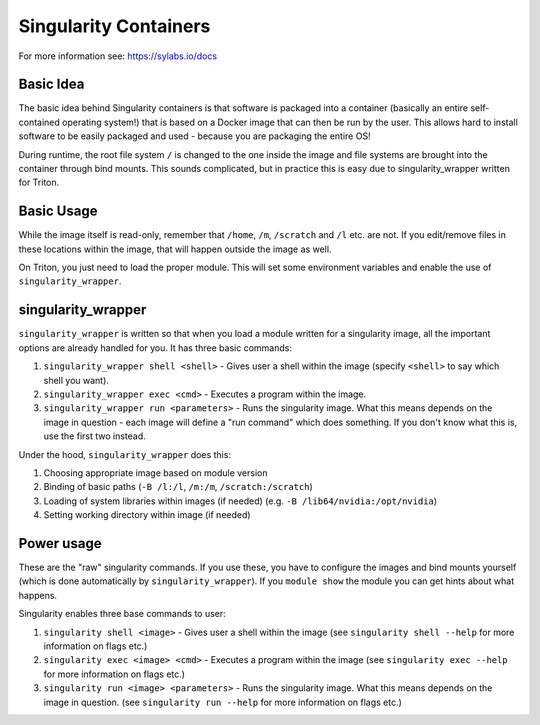 ======================
Singularity Containers
======================

For more information see: https://sylabs.io/docs


Basic Idea
~~~~~~~~~~

The basic idea behind Singularity containers is that software is packaged
into a container (basically an entire self-contained operating system!)
that is based on a Docker image that can then be run by the
user.  This allows hard to install software to be easily packaged and
used - because you are packaging the entire OS!

During runtime, the root file system ``/`` is changed to the one inside the
image and file systems are brought into the container through bind
mounts. This sounds complicated, but in practice this is easy due to
singularity_wrapper written for Triton.


Basic Usage
~~~~~~~~~~~

While the image itself is read-only, remember that ``/home``, ``/m``, ``/scratch``
and ``/l`` etc. are not. If you edit/remove files in these locations within
the image, that will happen outside the image as well.


On Triton, you just need to load the proper module.  This will set
some environment variables and enable the use of
``singularity_wrapper``.

singularity_wrapper
~~~~~~~~~~~~~~~~~~~

``singularity_wrapper`` is written so that when you load a module written
for a singularity image, all the important options are already handled
for you.  It has three basic commands:

#. ``singularity_wrapper shell <shell>`` - Gives user a shell
   within the image (specify ``<shell>`` to say which shell you want).
#. ``singularity_wrapper exec <cmd>`` - Executes a program within the
   image.
#. ``singularity_wrapper run <parameters>`` - Runs the singularity image. What this
   means depends on the image in question - each image will define a
   "run command" which does something.  If you don't know what this
   is, use the first two instead.

Under the hood, ``singularity_wrapper`` does this:

#. Choosing appropriate image based on module version
#. Binding of basic paths (``-B /l:/l``, ``/m:/m``, ``/scratch:/scratch``)
#. Loading of system libraries within images (if needed) (e.g. ``-B
   /lib64/nvidia:/opt/nvidia``)
#. Setting working directory within image (if needed)


Power usage
~~~~~~~~~~~

These are the "raw" singularity commands.  If you use these, you have
to configure the images and bind mounts yourself (which is done
automatically by ``singularity_wrapper``).  If you ``module show`` the
module you can get hints about what happens.

Singularity enables three base commands to user:

#. ``singularity shell <image>`` - Gives user a shell within the image (see
   ``singularity shell --help`` for more information on flags etc.)
#. ``singularity exec <image> <cmd>`` - Executes a program within the image
   (see ``singularity exec --help`` for more information on flags etc.)
#. ``singularity run <image> <parameters>`` - Runs the singularity image.
   What this means depends on the image in question. (see ``singularity
   run --help`` for more information on flags etc.)

..
    Commented until checked through

    Creating your own Singularity images to run in Triton
    ~~~~~~~~~~~~~~~~~~~~~~~~~~~~~~~~~~~~~~~~~~~~~~~~~~~~~

    All images used in Triton are built from Docker images stored in
    our private Docker registry in
    `registry.cs.aalto.fi <https://registry.cs.aalto.fi>`_. They build
    automatically from Docker pushes using our continuous integration builder. If
    you want to build your own Singularity image to Triton, we can create a user
    for you to the registry and add your image to the automatic build.

    .. code-block:: none

      Even though the system is in production it is still being tested.
      Thus there might be changes in the future.

    Steps to get your images building are outlined below. You'll need to do steps
    1 to 3 only once.

    Step 1: Log in to registry.cs.aalto.fi
    --------------------------------------

    Go to
    `registry.cs.aalto.fi <https://registry.cs.aalto.fi>`_ and click ``Gitlab`` under
    ``Social logins``. This will redirect you to a ``Gitlab`` page that you can use
    for authentication. In this page use your Aalto username and password to login.

    In the future we'll improve the authentication page.

    Step 2: Create an application token
    -----------------------------------

    For added security you cannot use your main password for ``docker login``.
    By clicking on your username, you'll get to your user settings. From there, do
    the following:

      1. Click ``Create new token`` in the Application tokens-section.
      2. Choose name for the token and click create.
      3. Copy the application token that is visible on the right side of your
         screen.

    Step 3: Docker login
    --------------------

    On your own workstation run::

      docker login registry.cs.aalto.fi

    Your username is same as your Aalto username. As a password give the
    application token you created in step 2.

    Step 4: Push your images to registry
    ------------------------------------

    If you have an existing image in Dockerhub, you can run::

      docker pull <dockerhub user>/<image>:<tag>
      docker tag <dockerhub user>/<image>:<tag> registry.cs.aalto.fi/<your username>/<image>:<tag>
      docker push registry.cs.aalto.fi/<your username>/<image>:<tag>

    For example::

      docker pull library/ubuntu:latest
      docker tag library/ubuntu:latest registry.cs.aalto.fi/$USER/ubuntu:latest
      docker push registry.cs.aalto.fi/$USER/ubuntu:latest

    If you are building your image from Dockerfile, you can run::

      docker build -it registry.cs.aalto.fi/$USER/my_image:latest /path/to/my/dockerfile
      docker push registry.cs.aalto.fi/$USER/my_image:latest

    Step 5: Let us know what image you want to have in Triton
    ---------------------------------------------------------

    .. warning::
      Do note that images built to Triton are visible to all users.
      Do not include sensitive code/data in the docker images. You should retreive
      such data from your project/work folder during job runtime.

    We need the following information for the automatic build:

      - What is the Docker url of the image
        (e.g. ``registry.cs.aalto.fi/$USER/my_image``)?
      - What tags do you want built (we recommend you use ``latest`` and ``dev``)?
      - Does the image utilize GPUs?

    After that we'll set up the automated build. Every time you push a newer
    version of said ``image:tag`` the image will update in Triton if the build
    was successful.

    After the build has been done you can load up your new image in Triton with::

      module use /share/apps/singularity-ci/centos/modules/$USER
      module load my_image:latest

    and launch the programs within using the ``singularity_wrapper exec``.
